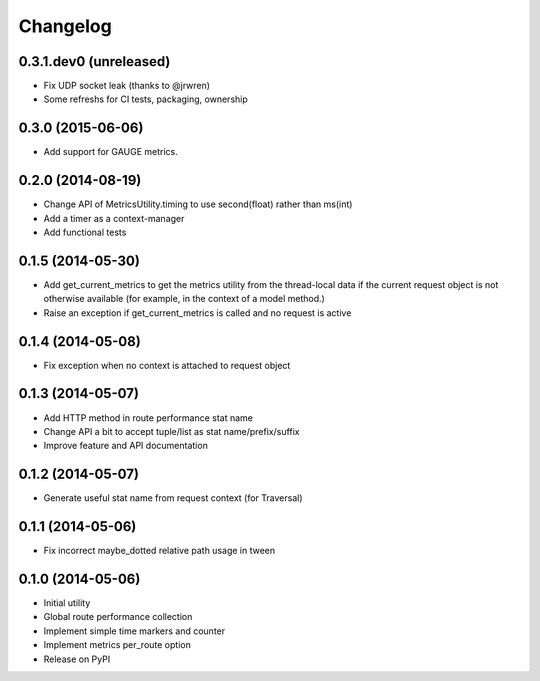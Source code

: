 Changelog
=========

0.3.1.dev0 (unreleased)
-----------------------

* Fix UDP socket leak (thanks to @jrwren)
* Some refreshs for CI tests, packaging, ownership

0.3.0 (2015-06-06)
------------------

* Add support for GAUGE metrics.

0.2.0 (2014-08-19)
------------------

* Change API of MetricsUtility.timing to use second(float) rather than ms(int)
* Add a timer as a context-manager
* Add functional tests

0.1.5 (2014-05-30)
------------------

* Add get_current_metrics to get the metrics utility from the thread-local
  data if the current request object is not otherwise available (for example,
  in the context of a model method.)
* Raise an exception if get_current_metrics is called and no request is active

0.1.4 (2014-05-08)
------------------

* Fix exception when no context is attached to request object

0.1.3 (2014-05-07)
------------------

* Add HTTP method in route performance stat name
* Change API a bit to accept tuple/list as stat name/prefix/suffix
* Improve feature and API documentation

0.1.2 (2014-05-07)
------------------

* Generate useful stat name from request context (for Traversal)

0.1.1 (2014-05-06)
------------------

* Fix incorrect maybe_dotted relative path usage in tween


0.1.0 (2014-05-06)
------------------

* Initial utility
* Global route performance collection
* Implement simple time markers and counter
* Implement metrics per_route option
* Release on PyPI
